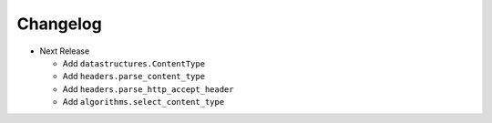Changelog
---------

* Next Release

  - Add ``datastructures.ContentType``
  - Add ``headers.parse_content_type``
  - Add ``headers.parse_http_accept_header``
  - Add ``algorithms.select_content_type``
